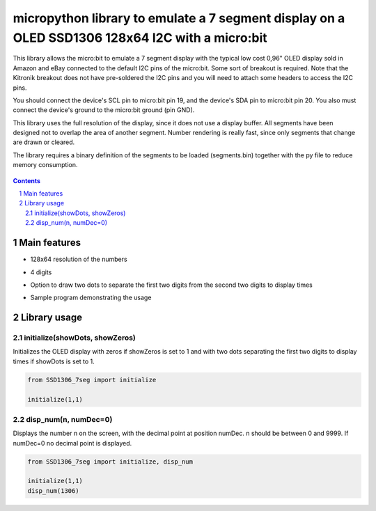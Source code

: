 micropython library to emulate a 7 segment display on a OLED SSD1306 128x64 I2C with a micro:bit
################################################################################################

This library allows the micro:bit to emulate a 7 segment display with the typical low cost 0,96" OLED display sold in Amazon and eBay connected to the default I2C pins of the micro:bit. Some sort of breakout is required. Note that the Kitronik breakout does not have pre-soldered the I2C pins and you will need to attach some headers to access the I2C pins.

You should connect the device's SCL pin to micro:bit pin 19, and the device's SDA pin to micro:bit pin 20. You also must connect the device's ground to the micro:bit ground (pin GND). 

This library uses the full resolution of the display, since it does not use a display buffer. All segments have been designed not to overlap the area of another segment. Number rendering is really fast, since only segments that change are drawn or cleared. 

The library requires a binary definition of the segments to be loaded (segments.bin) together with the py file to reduce memory consumption.


   .. image:: 7segments.png
      :width: 100%
      :align: center


.. contents::

.. section-numbering::


Main features
=============

* 128x64 resolution of the numbers
* 4 digits 
* Option to draw two dots to separate the first two digits from the second two digits to display times
* Sample program demonstrating the usage



   .. image:: microbit_timer.jpg
      :width: 100%
      :align: center

Library usage
=============


initialize(showDots, showZeros)
+++++++++++++++++++++++++++++++


Initializes the OLED display with zeros if showZeros is set to 1 and with two dots separating the first two digits to display times if showDots is set to 1. 

.. code-block:: python

   from SSD1306_7seg import initialize 
   
   initialize(1,1)


disp_num(n, numDec=0)
+++++++++++++++++++++


Displays the number n on the screen, with the decimal point at position numDec. n should be between 0 and 9999. If numDec=0 no decimal point is displayed.

.. code-block:: python

   from SSD1306_7seg import initialize, disp_num 
   
   initialize(1,1)
   disp_num(1306)


